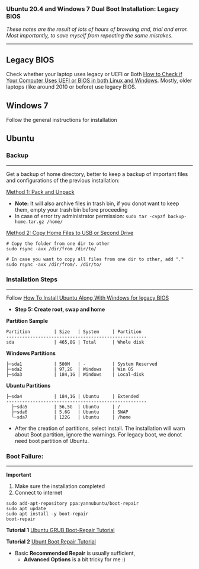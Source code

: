 #+author: Behroz


*** Ubuntu 20.4 and Windows 7 Dual Boot Installation: Legacy BIOS

/These notes are the result of lots of hours of browsing and, trial and error. Most importantly, to save myself from repeating the same mistakes./

-----------

** Legacy BIOS

Check whether your laptop uses legacy or UEFI or Both [[https://itsfoss.com/check-uefi-or-bios/][How to Check if Your Computer Uses UEFI or BIOS in both Linux and Windows]]. Mostly, older laptops (like around 2010 or before) use legacy BIOS.

** Windows 7

Follow the general instructions for installation

** Ubuntu

*** Backup
-----------
Get a backup of home directory, better to keep a backup of important files and configurations of the previous installation:

  [[https://www.ubuntugeek.com/how-to-copy-home-directory-to-new-hard-drive.html][Method 1: Pack and Unpack]]
    - *Note:* It will also archive files in trash bin, if you donot want to keep them, empty your trash bin before proceeding
    -  In case of error try administrator permission: ~sudo tar -cvpzf backup-home.tar.gz /home/~

  [[https://askubuntu.com/questions/21321/move-home-folder-to-second-drive][Method 2: Copy Home Files to USB or Second Drive]]

#+begin_src shell
# Copy the folder from one dir to other
sudo rsync -avx /dir/from /dir/to/

# In case you want to copy all files from one dir to other, add "."
sudo rsync -avx /dir/from/. /dir/to/
#+end_src

*** Installation Steps
-----------------------
Follow [[https://itsfoss.com/install-ubuntu-dual-boot-mode-windows/][How To Install Ubuntu Along With Windows for legacy BIOS]]
  - *Step 5: Create root, swap and home*

*Partition Sample*

#+NAME:    Partition
: Partition         | Size   | System     | Partition
: -----------------------------------------------------
: sda               | 465,8G | Total      | Whole disk
*Windows Partitions*
: ├─sda1            | 500M   | -          | System Reserved
: ├─sda2            | 97,2G  | Windows    | Win OS
: ├─sda3            | 184,1G | Windows    | Local-disk
*Ubuntu Partitions*
: ├─sda4            | 184,1G | Ubuntu     | Extended
: -----------------------------------------------------
:   ├─sda5          | 56,5G  | Ubuntu     | /
:   ├─sda6          | 5,6G   | Ubuntu     | SWAP
:   └─sda7          | 122G   | Ubuntu     | /home


  - After the creation of partitions, select install. The installation will warn about Boot partition, ignore the warnings. For legacy boot, we donot need boot partition of Ubuntu.

*** Boot Failure:
------------------
*Important*
  1. Make sure the installation completed
  2. Connect to internet

#+begin_src shell
sudo add-apt-repository ppa:yannubuntu/boot-repair
sudo apt update
sudo apt install -y boot-repair
boot-repair
#+end_src

*Tutorial 1*
[[https://www.howtogeek.com/114884/how-to-repair-grub2-when-ubuntu-wont-boot/][Ubuntu GRUB Boot-Repair Tutorial]]

*Tutorial 2*
[[https://linuxhint.com/ubuntu_boot_repair_tutorial/][Ubunt Boot Repair Tutorial]]
  - Basic *Recommended Repair* is usually sufficient,
      - *Advanced Options* is a bit tricky for me :)
